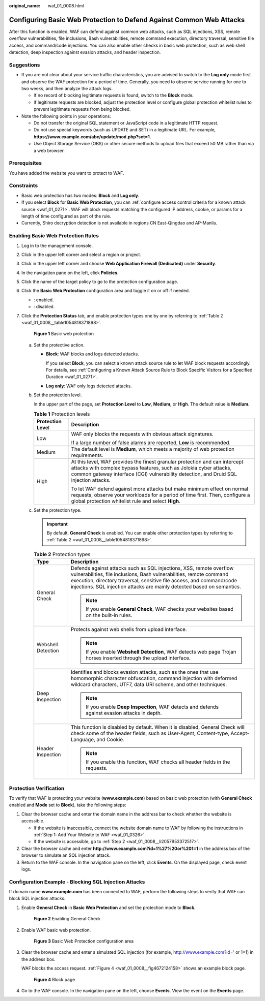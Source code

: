 :original_name: waf_01_0008.html

.. _waf_01_0008:

Configuring Basic Web Protection to Defend Against Common Web Attacks
=====================================================================

After this function is enabled, WAF can defend against common web attacks, such as SQL injections, XSS, remote overflow vulnerabilities, file inclusions, Bash vulnerabilities, remote command execution, directory traversal, sensitive file access, and command/code injections. You can also enable other checks in basic web protection, such as web shell detection, deep inspection against evasion attacks, and header inspection.

Suggestions
-----------

-  If you are not clear about your service traffic characteristics, you are advised to switch to the **Log only** mode first and observe the WAF protection for a period of time. Generally, you need to observe service running for one to two weeks, and then analyze the attack logs.

   -  If no record of blocking legitimate requests is found, switch to the **Block** mode.
   -  If legitimate requests are blocked, adjust the protection level or configure global protection whitelist rules to prevent legitimate requests from being blocked.

-  Note the following points in your operations:

   -  Do not transfer the original SQL statement or JavaScript code in a legitimate HTTP request.
   -  Do not use special keywords (such as UPDATE and SET) in a legitimate URL. For example, **https://www.example.com/abc/update/mod.php?set=1**.
   -  Use Object Storage Service (OBS) or other secure methods to upload files that exceed 50 MB rather than via a web browser.

Prerequisites
-------------

You have added the website you want to protect to WAF.

Constraints
-----------

-  Basic web protection has two modes: **Block** and **Log only**.
-  If you select **Block** for **Basic Web Protection**, you can :ref:`configure access control criteria for a known attack source <waf_01_0271>`. WAF will block requests matching the configured IP address, cookie, or params for a length of time configured as part of the rule.
-  Currently, Shiro decryption detection is not available in regions CN East-Qingdao and AP-Manila.

Enabling Basic Web Protection Rules
-----------------------------------

#. Log in to the management console.

#. Click |image1| in the upper left corner and select a region or project.

#. Click |image2| in the upper left corner and choose **Web Application Firewall (Dedicated)** under **Security**.

#. In the navigation pane on the left, click **Policies**.

#. Click the name of the target policy to go to the protection configuration page.

#. Click the **Basic Web Protection** configuration area and toggle it on or off if needed.

   -  |image3|: enabled.
   -  |image4|: disabled.

#. Click the **Protection Status** tab, and enable protection types one by one by referring to :ref:`Table 2 <waf_01_0008__table1054818371898>`.


   .. figure:: /_static/images/en-us_image_0000002395174837.png
      :alt: **Figure 1** Basic web protection

      **Figure 1** Basic web protection

   a. Set the protective action.

      -  **Block**: WAF blocks and logs detected attacks.

         If you select **Block**, you can select a known attack source rule to let WAF block requests accordingly. For details, see :ref:`Configuring a Known Attack Source Rule to Block Specific Visitors for a Specified Duration <waf_01_0271>`.

      -  **Log only**: WAF only logs detected attacks.

   b. Set the protection level.

      In the upper part of the page, set **Protection Level** to **Low**, **Medium**, or **High**. The default value is **Medium**.

      .. table:: **Table 1** Protection levels

         +-----------------------------------+--------------------------------------------------------------------------------------------------------------------------------------------------------------------------------------------------------------------------------------------+
         | Protection Level                  | Description                                                                                                                                                                                                                                |
         +===================================+============================================================================================================================================================================================================================================+
         | Low                               | WAF only blocks the requests with obvious attack signatures.                                                                                                                                                                               |
         |                                   |                                                                                                                                                                                                                                            |
         |                                   | If a large number of false alarms are reported, **Low** is recommended.                                                                                                                                                                    |
         +-----------------------------------+--------------------------------------------------------------------------------------------------------------------------------------------------------------------------------------------------------------------------------------------+
         | Medium                            | The default level is **Medium**, which meets a majority of web protection requirements.                                                                                                                                                    |
         +-----------------------------------+--------------------------------------------------------------------------------------------------------------------------------------------------------------------------------------------------------------------------------------------+
         | High                              | At this level, WAF provides the finest granular protection and can intercept attacks with complex bypass features, such as Jolokia cyber attacks, common gateway interface (CGI) vulnerability detection, and Druid SQL injection attacks. |
         |                                   |                                                                                                                                                                                                                                            |
         |                                   | To let WAF defend against more attacks but make minimum effect on normal requests, observe your workloads for a period of time first. Then, configure a global protection whitelist rule and select **High**.                              |
         +-----------------------------------+--------------------------------------------------------------------------------------------------------------------------------------------------------------------------------------------------------------------------------------------+

   c. Set the protection type.

      .. important::

         By default, **General Check** is enabled. You can enable other protection types by referring to :ref:`Table 2 <waf_01_0008__table1054818371898>`.

      .. _waf_01_0008__table1054818371898:

      .. table:: **Table 2** Protection types

         +-----------------------------------+-----------------------------------------------------------------------------------------------------------------------------------------------------------------------------------------------------------------------------------------------------------------------------------------------+
         | Type                              | Description                                                                                                                                                                                                                                                                                   |
         +===================================+===============================================================================================================================================================================================================================================================================================+
         | General Check                     | Defends against attacks such as SQL injections, XSS, remote overflow vulnerabilities, file inclusions, Bash vulnerabilities, remote command execution, directory traversal, sensitive file access, and command/code injections. SQL injection attacks are mainly detected based on semantics. |
         |                                   |                                                                                                                                                                                                                                                                                               |
         |                                   | .. note::                                                                                                                                                                                                                                                                                     |
         |                                   |                                                                                                                                                                                                                                                                                               |
         |                                   |    If you enable **General Check**, WAF checks your websites based on the built-in rules.                                                                                                                                                                                                     |
         +-----------------------------------+-----------------------------------------------------------------------------------------------------------------------------------------------------------------------------------------------------------------------------------------------------------------------------------------------+
         | Webshell Detection                | Protects against web shells from upload interface.                                                                                                                                                                                                                                            |
         |                                   |                                                                                                                                                                                                                                                                                               |
         |                                   | .. note::                                                                                                                                                                                                                                                                                     |
         |                                   |                                                                                                                                                                                                                                                                                               |
         |                                   |    If you enable **Webshell Detection**, WAF detects web page Trojan horses inserted through the upload interface.                                                                                                                                                                            |
         +-----------------------------------+-----------------------------------------------------------------------------------------------------------------------------------------------------------------------------------------------------------------------------------------------------------------------------------------------+
         | Deep Inspection                   | Identifies and blocks evasion attacks, such as the ones that use homomorphic character obfuscation, command injection with deformed wildcard characters, UTF7, data URI scheme, and other techniques.                                                                                         |
         |                                   |                                                                                                                                                                                                                                                                                               |
         |                                   | .. note::                                                                                                                                                                                                                                                                                     |
         |                                   |                                                                                                                                                                                                                                                                                               |
         |                                   |    If you enable **Deep Inspection**, WAF detects and defends against evasion attacks in depth.                                                                                                                                                                                               |
         +-----------------------------------+-----------------------------------------------------------------------------------------------------------------------------------------------------------------------------------------------------------------------------------------------------------------------------------------------+
         | Header Inspection                 | This function is disabled by default. When it is disabled, General Check will check some of the header fields, such as User-Agent, Content-type, Accept-Language, and Cookie.                                                                                                                 |
         |                                   |                                                                                                                                                                                                                                                                                               |
         |                                   | .. note::                                                                                                                                                                                                                                                                                     |
         |                                   |                                                                                                                                                                                                                                                                                               |
         |                                   |    If you enable this function, WAF checks all header fields in the requests.                                                                                                                                                                                                                 |
         +-----------------------------------+-----------------------------------------------------------------------------------------------------------------------------------------------------------------------------------------------------------------------------------------------------------------------------------------------+

Protection Verification
-----------------------

To verify that WAF is protecting your website (**www.example.com**) based on basic web protection (with **General Check** enabled and **Mode** set to **Block**), take the following steps:

#. Clear the browser cache and enter the domain name in the address bar to check whether the website is accessible.

   -  If the website is inaccessible, connect the website domain name to WAF by following the instructions in :ref:`Step 1: Add Your Website to WAF <waf_01_0326>`.
   -  If the website is accessible, go to :ref:`Step 2 <waf_01_0008__li2057953372517>`.

#. .. _waf_01_0008__li2057953372517:

   Clear the browser cache and enter **http://www.example.com?id=1%27%20or%201=1** in the address box of the browser to simulate an SQL injection attack.

#. Return to the WAF console. In the navigation pane on the left, click **Events**. On the displayed page, check event logs.

Configuration Example - Blocking SQL Injection Attacks
------------------------------------------------------

If domain name **www.example.com** has been connected to WAF, perform the following steps to verify that WAF can block SQL injection attacks.

#. Enable **General Check** in **Basic Web Protection** and set the protection mode to **Block**.


   .. figure:: /_static/images/en-us_image_0000002395334729.png
      :alt: **Figure 2** Enabling General Check

      **Figure 2** Enabling General Check

#. Enable WAF basic web protection.


   .. figure:: /_static/images/en-us_image_0000002395334701.png
      :alt: **Figure 3** Basic Web Protection configuration area

      **Figure 3** Basic Web Protection configuration area

#. Clear the browser cache and enter a simulated SQL injection (for example, http://www.example.com?id=' or 1=1) in the address box.

   WAF blocks the access request. :ref:`Figure 4 <waf_01_0008__fig4672124158>` shows an example block page.

   .. _waf_01_0008__fig4672124158:

   .. figure:: /_static/images/en-us_image_0000002361494948.png
      :alt: **Figure 4** Block page

      **Figure 4** Block page

#. Go to the WAF console. In the navigation pane on the left, choose **Events**. View the event on the **Events** page.

.. |image1| image:: /_static/images/en-us_image_0000002395174933.png
.. |image2| image:: /_static/images/en-us_image_0000002395334641.png
.. |image3| image:: /_static/images/en-us_image_0000002395174901.png
.. |image4| image:: /_static/images/en-us_image_0000002361494960.png

